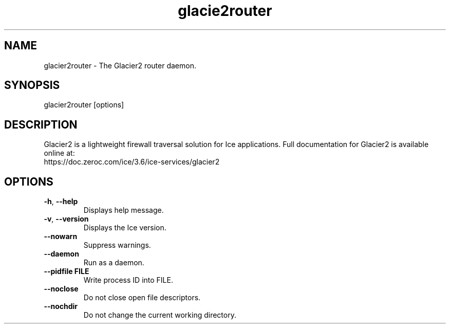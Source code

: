.TH glacie2router 1

.SH NAME

glacier2router - The Glacier2 router daemon.

.SH SYNOPSIS

glacier2router [options]

.SH DESCRIPTION

Glacier2 is a lightweight firewall traversal solution for Ice applications. 
Full documentation for Glacier2 is available online at:
.br
https://doc.zeroc.com/ice/3.6/ice-services/glacier2

.SH OPTIONS

.TP
.BR \-h ", " \-\-help\fR
.br
Displays help message.

.TP
.BR \-v ", " \-\-version\fR
Displays the Ice version.

.TP
.BR \-\-nowarn\fR
.br
Suppress warnings.

.TP
.BR \-\-daemon\fR
.br
Run as a daemon.

.TP
.BR \-\-pidfile " " FILE
.br
Write process ID into FILE.

.TP
.BR \-\-noclose\fR
.br
Do not close open file descriptors.

.TP
.BR \-\-nochdir\fR
.br
Do not change the current working directory.

